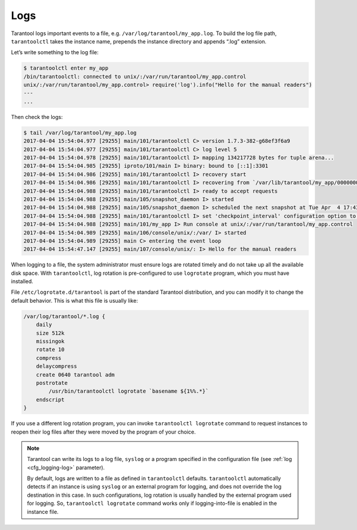 .. _admin-logs:

================================================================================
Logs
================================================================================

Tarantool logs important events to a file, e.g. ``/var/log/tarantool/my_app.log``.
To build the log file path, ``tarantoolctl`` takes the instance name, prepends
the instance directory and appends “.log” extension.

Let’s write something to the log file:

.. code-block:: console

   $ tarantoolctl enter my_app
   /bin/tarantoolctl: connected to unix/:/var/run/tarantool/my_app.control
   unix/:/var/run/tarantool/my_app.control> require('log').info("Hello for the manual readers")
   ---
   ...

Then check the logs:

.. code-block:: console

   $ tail /var/log/tarantool/my_app.log
   2017-04-04 15:54:04.977 [29255] main/101/tarantoolctl C> version 1.7.3-382-g68ef3f6a9
   2017-04-04 15:54:04.977 [29255] main/101/tarantoolctl C> log level 5
   2017-04-04 15:54:04.978 [29255] main/101/tarantoolctl I> mapping 134217728 bytes for tuple arena...
   2017-04-04 15:54:04.985 [29255] iproto/101/main I> binary: bound to [::1]:3301
   2017-04-04 15:54:04.986 [29255] main/101/tarantoolctl I> recovery start
   2017-04-04 15:54:04.986 [29255] main/101/tarantoolctl I> recovering from `/var/lib/tarantool/my_app/00000000000000000000.snap'
   2017-04-04 15:54:04.988 [29255] main/101/tarantoolctl I> ready to accept requests
   2017-04-04 15:54:04.988 [29255] main/105/snapshot_daemon I> started
   2017-04-04 15:54:04.988 [29255] main/105/snapshot_daemon I> scheduled the next snapshot at Tue Apr  4 17:43:16 2017
   2017-04-04 15:54:04.988 [29255] main/101/tarantoolctl I> set 'checkpoint_interval' configuration option to 3600
   2017-04-04 15:54:04.988 [29255] main/101/my_app I> Run console at unix/:/var/run/tarantool/my_app.control
   2017-04-04 15:54:04.989 [29255] main/106/console/unix/:/var/ I> started
   2017-04-04 15:54:04.989 [29255] main C> entering the event loop
   2017-04-04 15:54:47.147 [29255] main/107/console/unix/: I> Hello for the manual readers

When logging to a file, the system administrator must ensure logs are
rotated timely and do not take up all the available disk space. With 
``tarantoolctl``, log rotation is pre-configured to use ``logrotate`` program,
which you must have installed.

File ``/etc/logrotate.d/tarantool`` is part of the standard Tarantool
distribution, and you can modify it to change the default behavior. This is what
this file is usually like:

.. code-block:: none

   /var/log/tarantool/*.log {
       daily
       size 512k
       missingok
       rotate 10
       compress
       delaycompress
       create 0640 tarantool adm
       postrotate
           /usr/bin/tarantoolctl logrotate `basename ${1%%.*}`
       endscript
   }

If you use a different log rotation program, you can invoke
``tarantoolctl logrotate`` command to request instances to reopen their log
files after they were moved by the program of your choice.

.. NOTE::

   Tarantool can write its logs to a log file, ``syslog`` or a program specified
   in the configuration file (see :ref:`log <cfg_logging-log>` parameter).

   By default, logs are written to a file as defined in ``tarantoolctl``
   defaults. ``tarantoolctl`` automatically detects if an instance is using
   ``syslog`` or an external program for logging, and does not override the log
   destination in this case. In such configurations, log rotation is usually
   handled by the external program used for logging. So,
   ``tarantoolctl logrotate`` command works only if logging-into-file is enabled
   in the instance file.
